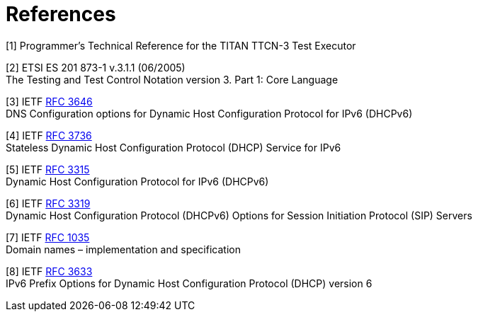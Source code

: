 = References

[[_1]]
[1] Programmer’s Technical Reference for the TITAN TTCN-3 Test Executor

[[_2]]
[2] ETSI ES 201 873-1 v.3.1.1 (06/2005) +
The Testing and Test Control Notation version 3. Part 1: Core Language

[[_3]]
[3] IETF https://tools.ietf.org/html/rfc3646[RFC 3646] +
DNS Configuration options for Dynamic Host Configuration Protocol for IPv6 (DHCPv6)

[[_4]]
[4] IETF https://tools.ietf.org/html/rfc3736[RFC 3736] +
Stateless Dynamic Host Configuration Protocol (DHCP) Service for IPv6

[[_5]]
[5] IETF https://tools.ietf.org/html/rfc3315[RFC 3315] +
Dynamic Host Configuration Protocol for IPv6 (DHCPv6)

[[_6]]
[6] IETF https://tools.ietf.org/html/rfc3319[RFC 3319] +
Dynamic Host Configuration Protocol (DHCPv6) Options for Session Initiation Protocol (SIP) Servers

[[_7]]
[7] IETF https://tools.ietf.org/html/rfc1035[RFC 1035] +
Domain names – implementation and specification

[[_8]]
[8] IETF https://tools.ietf.org/html/rfc3633[RFC 3633] +
IPv6 Prefix Options for Dynamic Host Configuration Protocol (DHCP) version 6
